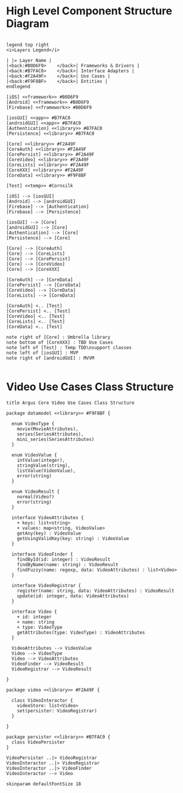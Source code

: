 * High Level Component Structure Diagram
#+begin_src plantuml :file highLevelComponentStructure.png

legend top right
<i>Layers Legend</i>

| |= Layer Name |
|<back:#B0D6F9>    </back>| Frameworks & Drivers |
|<back:#B7FAC0>    </back>| Interface Adapters |
|<back:#F2A49F>    </back>| Use Cases |
|<back:#F9F8BF>    </back>| Entities |
endlegend

[iOS] <<framework>> #B0D6F9
[Android] <<framework>> #B0D6F9
[Firebase] <<framework>> #B0D6F9

[iosGUI] <<app>> #B7FAC0
[androidGUI] <<app>> #B7FAC0
[Authentication] <<library>> #B7FAC0
[Persistence] <<library>> #B7FAC0

[Core] <<library>> #F2A49F
[CoreAuth] <<library>> #F2A49F
[CorePersist] <<library>> #F2A49F
[CoreVideo] <<library>> #F2A49F
[CoreLists] <<library>> #F2A49F
[CoreXXX] <<library>> #F2A49F
[CoreData] <<library>> #F9F8BF

[Test] <<temp>> #Cornsilk

[iOS] --> [iosGUI]
[Android] --> [androidGUI]
[Firebase] --> [Authentication]
[Firebase] --> [Persistence]

[iosGUI] --> [Core]
[androidGUI] --> [Core]
[Authentication] --> [Core]
[Persistence] --> [Core]

[Core] --> [CoreAuth]
[Core] --> [CoreLists]
[Core] --> [CorePersist]
[Core] --> [CoreVideo]
[Core] --> [CoreXXX]

[CoreAuth] --> [CoreData]
[CorePersist] --> [CoreData]
[CoreVideo] --> [CoreData]
[CoreLists] --> [CoreData]

[CoreAuth] <.. [Test]
[CorePersist] <.. [Test]
[CoreVideo] <.. [Test]
[CoreLists] <.. [Test]
[CoreData] <.. [Test]

note right of [Core] : Umbrella library
note bottom of [CoreXXX] : TBD Use Cases
note left of [Test] : Temp TDD\nsupport classes
note left of [iosGUI] : MVP
note right of [androidGUI] : MVVM

#+end_src

#+RESULTS:
[[file:highLevelComponentStructure.png]]
* Video Use Cases Class Structure
#+begin_src plantuml :file videoUseCasesClassStructure.png
title Argus Core Video Use Cases Class Structure

package datamodel <<library>> #F9F8BF {

  enum VideoType {
    movie(MovieAttributes),
    series(SeriesAttributes),
    mini_series(SeriesAttributes)
  }

  enum VideoValue {
    intValue(integer),
    stringValue(string),
    listValue(VideoValue),
    error(string)
  }

  enum VideoResult {
    normal(Video?)
    error(string)
  }

  interface VideoAttributes {
    + keys: list<string>
    + values: map<string, VideoValue>
    getAny(key) : VideoValue
    getUsingValidKey(key: string) : VideoValue
  }

  interface VideoFinder {
    findById(id: integer) : VideoResult
    findByName(name: string) : VideoResult
    findFuzzy(name: regexp, data: VideoAttributes) : list<Video>
  }

  interface VideoRegistrar {
    register(name: string, data: VideoAttributes) : VideoResult
    update(id: integer, data: VideoAttributes)
  }

  interface Video {
    + id: integer
    + name: string
    + type: VideoType
    getAttributes(type: VideoType) : VideoAttributes
  }

  VideoAttributes --> VideoValue
  Video --> VideoType
  Video --> VideoAttributes
  VideoFinder --> VideoResult
  VideoRegistrar --> VideoResult

}

package video <<library>> #F2A49F {

  class VideoInteractor {
    videoStore: list<Video>
    set(persister: VideoRegistrar)
  }

}

package persister <<library>> #B7FAC0 {
  class VideoPersister
}

VideoPersister ..|> VideoRegistrar
VideoInteractor ..|> VideoRegistrar
VideoInteractor ..|> VideoFinder
VideoInteractor --> Video

skinparam defaultFontSize 18

#+end_src

#+RESULTS:
[[file:videoUseCasesClassStructure.png]]
